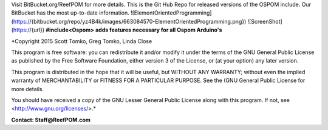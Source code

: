 Visit BitBucket.org/ReefPOM for more details.
This is the Git Hub Repo for released versions of the OSPOM include.  Our BitBucket has the most up-to-date information.
![ElementOrientedProgramming](https://{bitbucket.org/repo/yz4B4k/images/663084570-ElementOrientedProgramming.png})
![ScreenShot](https://{url})
**#include<Ospom> adds features necessary for all Ospom Arduino's**

*Copyright 2015 Scott Tomko, Greg Tomko, Linda Close

This program is free software: you can redistribute it and/or modify
it under the terms of the GNU General Public License as published by
the Free Software Foundation, either version 3 of the License, or
(at your option) any later version.

This program is distributed in the hope that it will be useful,
but WITHOUT ANY WARRANTY; without even the implied warranty of
MERCHANTABILITY or FITNESS FOR A PARTICULAR PURPOSE.  See the
(GNU General Public License for more details.

You should have received a copy of the GNU Lesser General Public 
License along with this program.  If not, see <http://www.gnu.org/licenses/>.*

**Contact:  Staff@ReefPOM.com**

